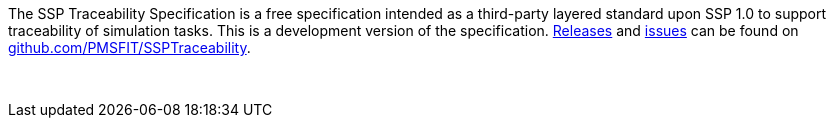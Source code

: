 The SSP Traceability Specification is a free specification intended as a third-party layered standard upon SSP 1.0 to support traceability of simulation tasks.
This is a development version of the specification.
https://github.com/PMSFIT/SSPTraceability/releases[Releases] and https://github.com/PMSFIT/SSPTraceability/issues[issues] can be found on https://github.com/PMSFIT/SSPTraceability[github.com/PMSFIT/SSPTraceability].

{empty} +
{empty}

////
Copyright notice and license information will go here.
////

{empty}
